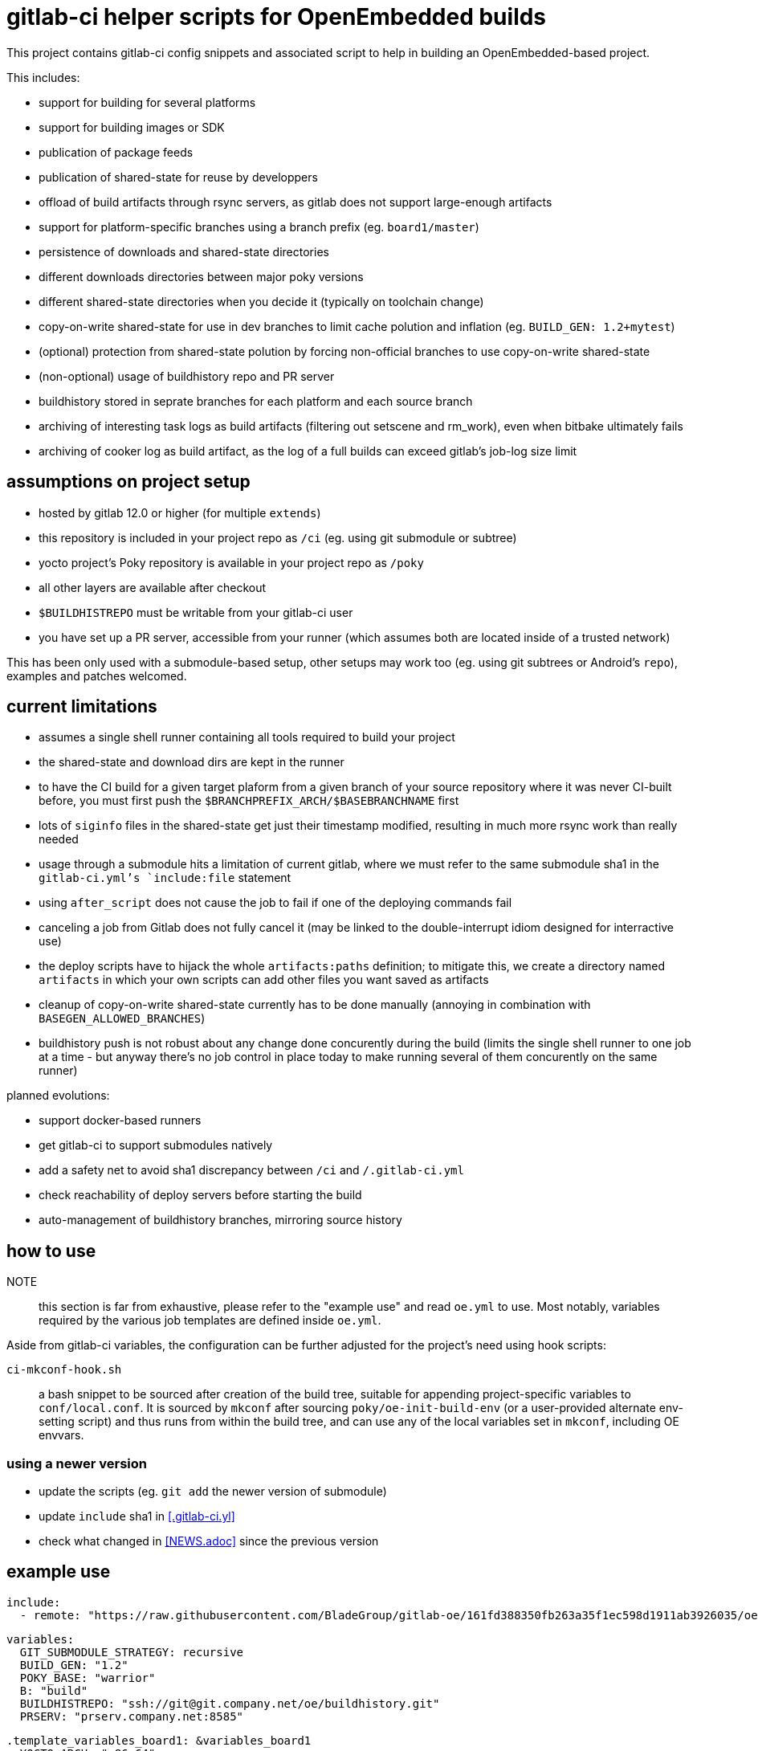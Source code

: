 = gitlab-ci helper scripts for OpenEmbedded builds

This project contains gitlab-ci config snippets and associated script
to help in building an OpenEmbedded-based project.

This includes:

- support for building for several platforms
- support for building images or SDK
- publication of package feeds
- publication of shared-state for reuse by developpers
- offload of build artifacts through rsync servers, as gitlab does not
  support large-enough artifacts
- support for platform-specific branches using a branch prefix
  (eg. `board1/master`)
- persistence of downloads and shared-state directories
- different downloads directories between major poky versions
- different shared-state directories when you decide it (typically on
  toolchain change)
- copy-on-write shared-state for use in dev branches to limit cache
  polution and inflation (eg. `BUILD_GEN: 1.2+mytest`)
- (optional) protection from shared-state polution by forcing
  non-official branches to use copy-on-write shared-state
- (non-optional) usage of buildhistory repo and PR server
- buildhistory stored in seprate branches for each platform and each
  source branch
- archiving of interesting task logs as build artifacts (filtering out
  setscene and rm_work), even when bitbake ultimately fails
- archiving of cooker log as build artifact, as the log of a full builds
  can exceed gitlab's job-log size limit

== assumptions on project setup

- hosted by gitlab 12.0 or higher (for multiple `extends`)
- this repository is included in your project repo as `/ci` (eg. using
  git submodule or subtree)
- yocto project's Poky repository is available in your project repo as
  `/poky`
- all other layers are available after checkout
- `$BUILDHISTREPO` must be writable from your gitlab-ci user
- you have set up a PR server, accessible from your runner (which
  assumes both are located inside of a trusted network)

This has been only used with a submodule-based setup, other setups may
work too (eg. using git subtrees or Android's `repo`), examples and
patches welcomed.

== current limitations

- assumes a single shell runner containing all tools required to build
  your project
- the shared-state and download dirs are kept in the runner
- to have the CI build for a given target plaform from a given branch
  of your source repository where it was never CI-built before, you
  must first push the `$BRANCHPREFIX_ARCH/$BASEBRANCHNAME` first
- lots of `siginfo` files in the shared-state get just their timestamp
  modified, resulting in much more rsync work than really needed
- usage through a submodule hits a limitation of current gitlab, where
  we must refer to the same submodule sha1 in the `gitlab-ci.yml`'s
  `include:file` statement
- using `after_script` does not cause the job to fail if one of the
  deploying commands fail
- canceling a job from Gitlab does not fully cancel it (may be linked
  to the double-interrupt idiom designed for interractive use)
- the deploy scripts have to hijack the whole `artifacts:paths`
  definition; to mitigate this, we create a directory named
  `artifacts` in which your own scripts can add other files you want
  saved as artifacts
- cleanup of copy-on-write shared-state currently has to be done
  manually (annoying in combination with `BASEGEN_ALLOWED_BRANCHES`)
- buildhistory push is not robust about any change done concurently
  during the build (limits the single shell runner to one job at a
  time - but anyway there's no job control in place today to make
  running several of them concurently on the same runner)

planned evolutions:

- support docker-based runners
- get gitlab-ci to support submodules natively
- add a safety net to avoid sha1 discrepancy between `/ci` and
  `/.gitlab-ci.yml`
- check reachability of deploy servers before starting the build
- auto-management of buildhistory branches, mirroring source history

== how to use

NOTE:: this section is far from exhaustive, please refer to the
"example use" and read `oe.yml` to use.  Most notably, variables
required by the various job templates are defined inside `oe.yml`.

Aside from gitlab-ci variables, the configuration can be further
adjusted for the project's need using hook scripts:

`ci-mkconf-hook.sh`:: a bash snippet to be sourced after creation of
the build tree, suitable for appending project-specific variables to
`conf/local.conf`.  It is sourced by `mkconf` after sourcing
`poky/oe-init-build-env` (or a user-provided alternate env-setting
script) and thus runs from within the build tree, and can use any of
the local variables set in `mkconf`, including OE envvars.

=== using a newer version

* update the scripts (eg. `git add` the newer version of submodule)
* update `include` sha1 in <<.gitlab-ci.yl>>
* check what changed in <<NEWS.adoc>> since the previous version

== example use

  include:
    - remote: "https://raw.githubusercontent.com/BladeGroup/gitlab-oe/161fd388350fb263a35f1ec598d1911ab3926035/oe.yml"
  
  variables:
    GIT_SUBMODULE_STRATEGY: recursive
    BUILD_GEN: "1.2"
    POKY_BASE: "warrior"
    B: "build"
    BUILDHISTREPO: "ssh://git@git.company.net/oe/buildhistory.git"
    PRSERV: "prserv.company.net:8585"
  
  .template_variables_board1: &variables_board1
    YOCTO_ARCH: "x86_64"
    UPDATE_ARCH: "board1"
    BRANCHPREFIX_ARCH: "board1"
  
  .board1_exceptions:
    except:
      - /^board2\/.*$/
  
  cache:
    paths:
    - $B/cache
  
  stages:
    - build
  
  .my_oe_setup:
    extends: .oe_setup
    tags:
      - oe
    when: manual
    only:
      - branches
  
  board1-image:
    variables:
      <<: *variables_board1
    extends:
      - .my_oe_setup
      - .oe_deploy
      - .oe_buildlogs_artifacts
      - .board1_exceptions
    allow_failure: false
    stage: build
    script:
      - ./ci/run-bitbake --dir "${B}" -- -k core-image-x11 my-packagegroup
  # save/deploy artifacts
      - ./ci-my-images-deploy ...
  
  board1-sdk:
    variables:
      <<: *variables_board1
      IMGROOT: core-image-x11
    extends:
      - .my_oe_setup
      - .oe_buildlogs_artifacts
      - .board1_exceptions
    stage: afterbuild
    script:
      - ./ci/run-bitbake --dir ${B} -- ${IMGROOT} -c populate_sdk
      - tar -C $B/tmp/deploy/sdk/ -cvf - . --xform=s,^.,${YOCTO_ARCH}/${BASEBRANCHNAME}, | ssh -p ${SSH_SDK_PORT} ${SSH_SDK_SRV} tar -C ${SSH_SDK_DIR} -xf -


== using the server's shared-state

The `rsync-sstate` script will mirror the shared-state uploaded to a
server after the build.  The rsync URL for the shared-state repo can
be specified in a `.gitlab-oe.conf` at the toplevel of your git
repository, alongside `.gitlab-ci.yml`.  It can be overriden by the
`--repo` flag if needed.

The shared-state generation will be read from `.gitlab-ci.yml`, and
can be overriden by the `--gen` flag.

=== example `.gitlab-oe.conf` config

 REPO=user@host:/path/to/sstates
